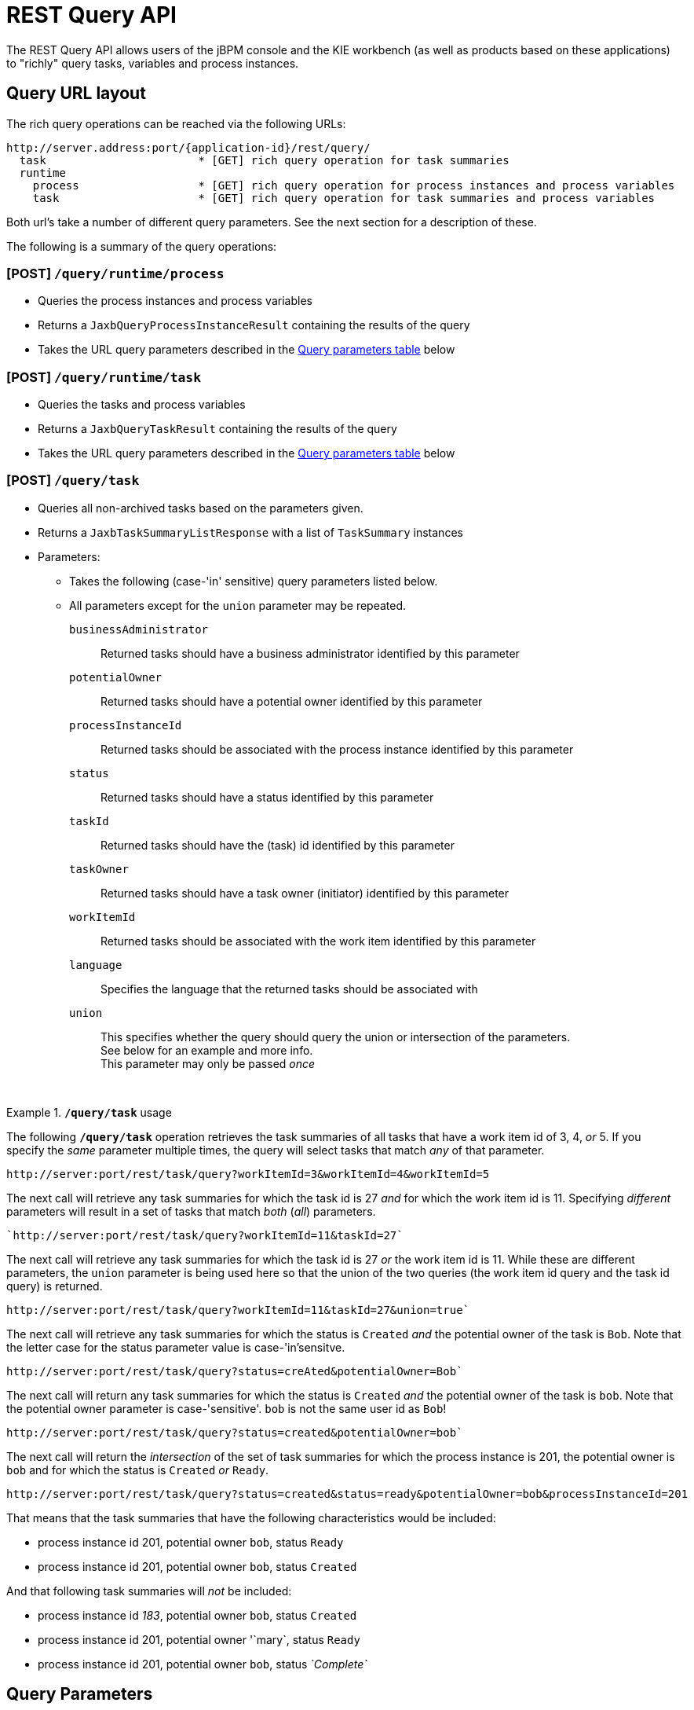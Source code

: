 :icons:

[[remote.rest.query]]
= REST Query API

The REST Query API allows users of the jBPM console and the KIE workbench (as well as products 
based on these applications) to "richly" query tasks, variables and process instances. 

[[query-url-layout,remote.rest.query.urls]]
== Query URL layout

The rich query operations can be reached via the following URLs: 

    http://server.address:port/{application-id}/rest/query/
      task                       * [GET] rich query operation for task summaries
      runtime
        process                  * [GET] rich query operation for process instances and process variables
        task                     * [GET] rich query operation for task summaries and process variables

Both url's take a number of different query parameters. See the next section for a description of
these. 

The following is a summary of the query operations: 

[[url-query-processes-and-vars]]
=== [POST] *`/query/runtime/process`*

- Queries the process instances and process variables
- Returns a `JaxbQueryProcessInstanceResult` containing the results of the query
- Takes the URL query parameters described in the <<query-parameter-table,Query parameters table>> below

[[url-query-tasks-and-vars]]
=== [POST] *`/query/runtime/task`*

- Queries the tasks and process variables
- Returns a `JaxbQueryTaskResult` containing the results of the query
- Takes the URL query parameters described in the <<query-parameter-table,Query parameters table>> below

[[url-query-tasks]]
=== [POST] *`/query/task`*

- Queries all non-archived tasks based on the parameters given.
- Returns a `JaxbTaskSummaryListResponse` with a list of `TaskSummary` instances
- Parameters: 
* Takes the following (case-'in' sensitive) query parameters listed below.
* All parameters except for the `union` parameter may be repeated.
`businessAdministrator`:: Returned tasks should have a business administrator identified by this parameter
`potentialOwner`:: Returned tasks should have a potential owner identified by this parameter
`processInstanceId`:: Returned tasks should be associated with the process instance identified by this parameter
`status`:: Returned tasks should have a status identified by this parameter
`taskId`:: Returned tasks should have the (task) id identified by this parameter
`taskOwner`:: Returned tasks should have a task owner (initiator) identified by this parameter
`workItemId`:: Returned tasks should be associated with the work item identified by this parameter
`language`:: Specifies the language that the returned tasks should be associated with
`union`:: This specifies whether the query should query the union or intersection of the parameters. +
  See below for an example and more info. +
  This parameter may only be passed _once_

{empty} +

.*`/query/task`* usage
================================================================================================
The following *`/query/task`* operation retrieves the task summaries of all tasks that have a work 
item id of 3, 4, _or_ 5. If you specify the _same_ parameter multiple times, the query
will select tasks that match _any_ of that parameter.
----
http://server:port/rest/task/query?workItemId=3&workItemId=4&workItemId=5
----
The next call will retrieve any task summaries for which the task id is 27 _and_ for
which the work item id is 11. Specifying _different_ parameters will result in a set of tasks that match _both_ (_all_) parameters.
----
`http://server:port/rest/task/query?workItemId=11&taskId=27`
----
The next call will retrieve any task summaries for which the task id is 27 _or_ the
work item id is 11. While these are different parameters, the `union` parameter is being used
here so that the union of the two queries (the work item id query and the task id query) is returned.
----
http://server:port/rest/task/query?workItemId=11&taskId=27&union=true`
----
The next call will retrieve any task summaries for which the status is `Created`
_and_ the potential owner of the task is `Bob`. Note that the letter case for the status
parameter value is case-'in'sensitve.
----
http://server:port/rest/task/query?status=creAted&potentialOwner=Bob`
----
The next call will return any task summaries for which the status is `Created`
_and_ the potential owner of the task is `bob`. Note that the potential owner parameter is
case-'sensitive'. `bob` is not the same user id as `Bob`!
----
http://server:port/rest/task/query?status=created&potentialOwner=bob`
----
The next call will return the _intersection_ of the set of task summaries for which the
process instance is 201, the potential owner is `bob` and for which the status is `Created`
_or_ `Ready`.
----
http://server:port/rest/task/query?status=created&status=ready&potentialOwner=bob&processInstanceId=201
----
That means that the task summaries that have the following characteristics would be included:

- process instance id 201, potential owner `bob`, status `Ready`
- process instance id 201, potential owner `bob`, status `Created`

And that following task summaries will _not_ be included:

- process instance id _183_, potential owner `bob`, status `Created`
- process instance id 201, potential owner '`mary`, status `Ready`
- process instance id 201, potential owner `bob`, status _`Complete`_
================================================================================================

[[query-parameters,remote.rest.query.parameters]]
== Query Parameters

In the documentation below, 

- "query parameters" are strings like `processInstanceId`, `taskId` and `tid`. The case (lowercase
  or uppercase) of these parameters does not matter, except when the query parameter 
  also specifies the name of a user-defined variable.
- "parameters" are the values that are passed with some query parameters. These are values like
  `org.process.frombulator`, `29` and `harry`. 

When you submit a REST call to the query operation, your URL will look something like this: 

  http://localhost:8080/business-central/rest/query/runtime/process/processId=org.process.frombulator&piid=29

A query containing multiple different query parameters will search for the intersection of the given 
parameters. 

However, many of the query parameters described below can be entered multiple times: when multiple 
values are given for the same query parameter, the query will then search for any results that match 
one or more of the values entered. 

.Repeated query parameters
========================================================================================================
The following process instance query: 
 
`processId=org.example.process&processInstanceId=27&processInstanceId=29` 
 
will return a result that
 
- only contains information about process instances with the "org.example.process" process definition
- only contains information about process instances that have an id of 27 _or_ 29
========================================================================================================

=== Range and Regular Expression parameters

Some query criteria can be given in ranges while for others, a simple regular expression language 
can be used to describe the value. 

Query parameters that

- can be given in ranges have an "X" in the *min/max* column in the table below.
- use regular expressions have an "X" in the *regex* column below. 

=== Range query parameters

In order to pass the lower end or start of a range, add `$$_min$$`  to end of the parameter name. 
In order to pass the upper end or end of a range, add `$$_max$$`  to end of the parameter name. 

Range ends are inclusive. 

Only passing one end of the range (the lower *or* upper end), results in querying on an open ended 
range. 

.Range parameters
====================================================================================================
A task query with the following parameters: +

`processId=org.example.process&taskId_min=50&taskId_max=53` +

will return a result that +

- only contains information about tasks associated with the "org.example.process" process definition
- only contains information about tasks that have a task id between 50 and 53, inclusive.

While a task query with the following parameters: +

`processId=org.example.process&taskId_min=52` +

will return a result that +

- only contains information about tasks associated with the "org.example.process" process definition
- only contains information about tasks that have a task id that is _larger than or equal_ to 52
====================================================================================================

=== Regular expression query parameters

In order to apply regular expressions to a query parameter, add "`_re`" to the end of the parameter 
name.

The regular expression language contains 2 special characters:

- `$$*$$` means 0 or more characters
- `.` means 1 character

The slash character (`\`) is not interpreted. 

.Regular expression parameters
====================================================================================================
The following process instance query +

`$$processId_re=org.example.*&processVersion=2.0$$` +

will return a result that +

- only contains information about process instances associated with a process definition whose name 
matches the regular expression $$"org.example.*"$$. This includes:
* `org.example.process`
* `org.example.process.definition.example.long.name`
* `orgXexampleX`
- only contains information about process instances that have a process (definition) version of 2.0
====================================================================================================

[[query-parameter-table,remote.rest.query.parameter.table]]
### Parameter Table

The "task or process" column describes whether or not a query parameter can be used with 
the task and/or the process instance query operations.  

.Query parameters
[cols="3*d<,3*e^",options="header"]
|===================================================================================================
| parameter               | short form | description                          | regex | min / max  | task or process
| `processinstanceid`     | `piid`     | Process instance id                  |       | X   | T,P
| `processid`             | `pid`      | Process id                           | X     |     | T,P
| `deploymentid`          | `did`      | Deployment id                        | X     |     | T,P
| `taskid`                | `tid`      | Task id                              |       | X   | T
| `initiator`             | `init`     | Task initiator/creator               | X     |     | T
| `stakeholder`           | `stho`     | Task stakeholder                     | X     |     | T
| `potentialowner`        | `po`       | Task potential owner                 | X     |     | T
| `taskowner`             | `to`       | Task owner                           | X     |     | T
| `businessadmin`         | `ba`       | Task business admin                  | X     |     | T
| `taskstatus`            | `tst`      | Task status                          |       |     | T
| `processinstancestatus` | `pist`     | Process instance status              |       |     | T,P
| `processversion`        | `pv`       | Process version                      | X     |     | T,P
| `startdate`             | `stdt`     | Process instance start date^1^       |       | X   | T,P
| `enddate`               | `edt`      | Process instance end date^1^         |       | X   | T,P
| `varid`                 | `vid`      | Variable id                          | X     |     | T,P
| `varvalue`              | `vv`       | Variable value                       | X     |     | T,P
| `var`                   | `var`      | Variable id and value ^2^            |       |     | T,P
| `varregex`              | `vr`       | Variable id and value ^3^            | X     |     | T,P
| `all`                   | `all`      | Which variable history logs ^4^      |       |     | T,P
|===================================================================================================

////
`memory`               | `mem`      | Retrieve variables from the process instance ^5,6^ | | | T,P
`history`              | `hist`     | Retrieve variables from the history log ^5,6^ | |  | T,P
////

[*1*] The date operations take strings with a specific date format as their values: `yy-MM-dd_HH:mm:ss.SSS`. 
However, users can also submit only part of the date:

- Submitting only the date (`yy-MM-dd`) means that a time of 00:00:00 is used (the beginning of the day).
- Submitting only the time (`HH:mm:ss`) means that the current date is used.

.Example date strings
[cols="2*<d",options="header"]
|============================================================
| Date string             | Actual meaning
| `15-05-29_13:40:12.288` | May 29th, 2015, 13:40:12.288 (1:40:12.288 PM)
| `14-11-20`              | November 20th, 2014, 00:00:00.000
| `9:30:00`               | Today, 9:30:00 (AM)
|============================================================

For the format used, see the 
http://docs.oracle.com/javase/6/docs/api/java/text/SimpleDateFormat.html[SimpleDateFormat documentation].

[*2*] The `var` query parameter is used differently than other parameters. If you want to specify 
*both* the variable id and value of a variable (as opposed to just the variable id), then you can
do it by using the `var` query parameter. The syntax is `var_<variable-id>=<variable-value>` +

.`var_X=Y` example
============================================================
The query parameter and parameter pair `var_myVar=value3` queries for process instances with 
variables^4^ that are called `myVar` and that have the value `value3`
============================================================

[*3*] The `varreggex` (or shortened version `vr`) parameter works similarly to the `var` query
parameter. However, the value part of the query parameter can be a regular expression.

[*4*] By default, only the information from most recent (last) variable instance logs is retrieved.
However, users can also retrieve all variable instance logs (that match the given criteria) by using
this parameter.
////
[*5*] This feature has not yet been implemented!

[*6*] Variable information is retrieved by default from the history information (variable instance
logs).
////

### Parameter examples

.Query parameters examples
[cols="3*d<",options="header"]
|===================================================================================================
| parameter              | short form | example     
| `processinstanceid`     | `piid`     | `piid=23`
| `processid`             | `pid`      | `processid=com.acme.example`
| `deploymentid`          | `did`      | `did_re=com.willy.loompa.*`
| `taskid`                | `tid`      | `taskid=4`
| `initiator`             | `init`     | `init_re=Davi*`
| `stakeholder`           | `stho`     | `stho=theBoss&stho=theBossesAssistant`
| `potentialowner`        | `po`       | `potentialowner=sara`
| `taskowner`             | `to`       | `taskowner_re=*anderson`
| `businessadmin`         | `ba`       | `ba=admin`
| `taskstatus`            | `tst`      | `tst=Reserved`
| `processinstancestatus` | `pist`     | `pist=3&pist=4`
| `processversion`        | `pv`       | `processVersion_re=4.2*`
| `startdate`             | `stdt`     | `stdt_min=00:00:00`
| `enddate`               | `edt`      | `edt_max=15-01-01`
| `varid`                 | `vid`      | `varid=numCars`
| `varvalue`              | `vv`       | `vv=abracadabra`
| `var`                   | `var`      | `var_numCars=10`
| `varregex`              | `vr`       | `vr_nameCar=chitty*`
| `all`                   | `all`      | `all`
|===================================================================================================

== Query Output Format

////
memory/mem
history/hist
////

The process instance query returns a 
https://github.com/droolsjbpm/droolsjbpm-integration/blob/6.2.x/kie-remote/kie-remote-jaxb/src/main/java/org/kie/services/client/serialization/jaxb/impl/query/JaxbQueryProcessInstanceResult.java[JaxbQueryProcessInstanceResult] 
instance. 

The task query returns a 
https://github.com/droolsjbpm/droolsjbpm-integration/blob/6.2.x/kie-remote/kie-remote-jaxb/src/main/java/org/kie/services/client/serialization/jaxb/impl/query/JaxbQueryTaskResult.java[JaxbQueryTaskResult] 
instance. 

Results are structured as follows:

- a list of process instance info
(https://github.com/droolsjbpm/droolsjbpm-integration/blob/6.2.x/kie-remote/kie-remote-jaxb/src/main/java/org/kie/services/client/serialization/jaxb/impl/query/JaxbQueryProcessInstanceInfo.java[JaxbQueryProcessInstanceInfo])
objects
- or a list of task instance info
(https://github.com/droolsjbpm/droolsjbpm-integration/blob/6.2.x/kie-remote/kie-remote-jaxb/src/main/java/org/kie/services/client/serialization/jaxb/impl/query/JaxbQueryTaskInfo.java[JaxbQueryTaskInfo]) 
objects

A https://github.com/droolsjbpm/droolsjbpm-integration/blob/6.2.x/kie-remote/kie-remote-jaxb/src/main/java/org/kie/services/client/serialization/jaxb/impl/query/JaxbQueryProcessInstanceInfo.java[JaxbQueryProcessInstanceInfo]
object contains:

- a process instance object
- a list of 0 or more variable objects

A https://github.com/droolsjbpm/droolsjbpm-integration/blob/6.2.x/kie-remote/kie-remote-jaxb/src/main/java/org/kie/services/client/serialization/jaxb/impl/query/JaxbQueryTaskInfo.java[JaxbQueryTaskInfo]  
info object contains:

- the process instance id
- a list of 0 or more task summary obejcts
- a list of 0 or more variable objects

